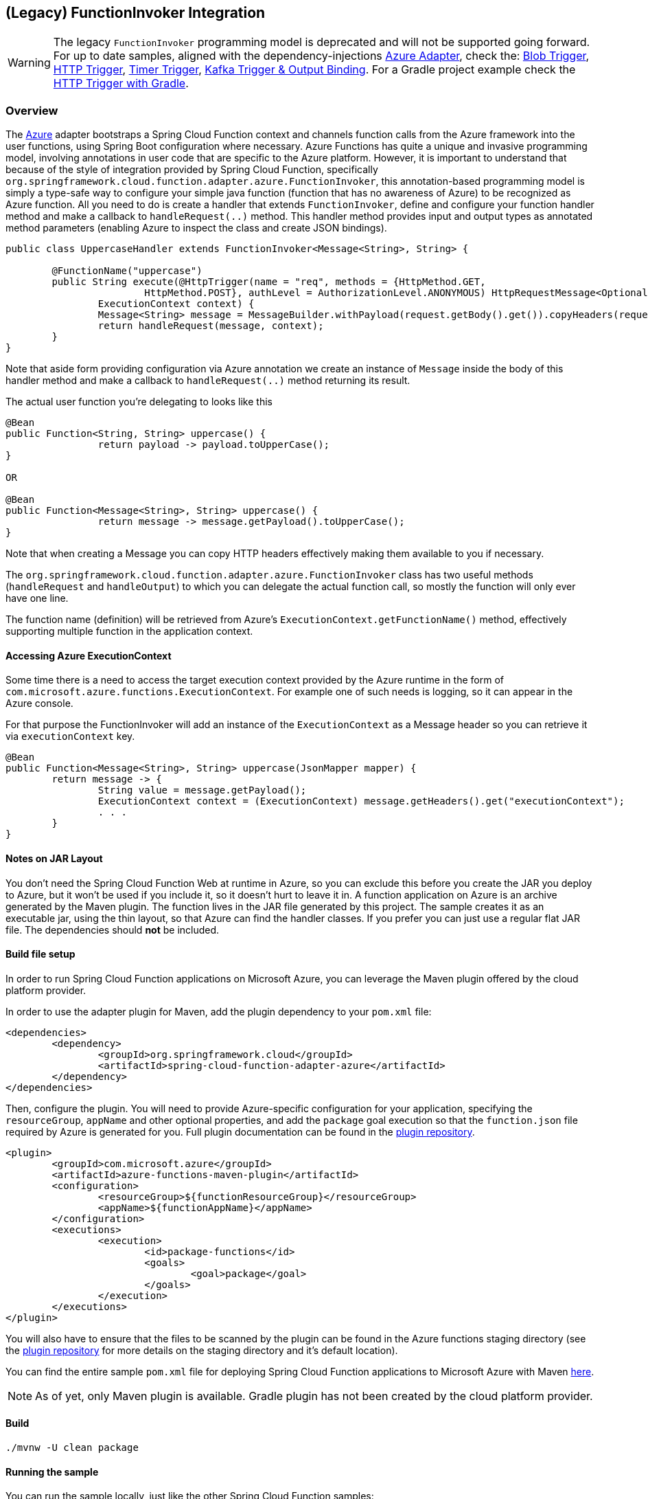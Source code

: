 == (Legacy) FunctionInvoker Integration

WARNING: The legacy `FunctionInvoker` programming model is deprecated and will not be supported going forward.
For up to date samples, aligned with the dependency-injections https://docs.spring.io/spring-cloud-function/docs/current/reference/html/azure.html#_microsoft_azure[Azure Adapter], check the: https://github.com/spring-cloud/spring-cloud-function/tree/main/spring-cloud-function-samples/function-sample-azure-blob-trigger[Blob Trigger], https://github.com/spring-cloud/spring-cloud-function/tree/main/spring-cloud-function-samples/function-sample-azure-http-trigger[HTTP Trigger], https://github.com/spring-cloud/spring-cloud-function/tree/main/spring-cloud-function-samples/function-sample-azure-timer-trigger[Timer Trigger], https://github.com/spring-cloud/spring-cloud-function/tree/main/spring-cloud-function-samples/function-sample-azure-kafka-trigger[ Kafka Trigger & Output Binding].
For a Gradle project example check the https://github.com/spring-cloud/spring-cloud-function/tree/main/spring-cloud-function-samples/function-sample-azure-http-trigger-gradle[ HTTP Trigger with Gradle].

=== Overview
The https://azure.microsoft.com[Azure] adapter bootstraps a Spring Cloud Function context and channels function calls from the Azure
framework into the user functions, using Spring Boot configuration where necessary. Azure Functions has quite a unique and
invasive programming model, involving annotations in user code that are specific to the Azure platform.
However, it is important to understand that because of the style of integration provided by Spring Cloud Function, specifically `org.springframework.cloud.function.adapter.azure.FunctionInvoker`, this annotation-based programming model is simply a type-safe way to configure
your simple java function (function that has no awareness of Azure) to be recognized as Azure function.
All you need to do is create a handler that extends `FunctionInvoker`, define and configure your function handler method and
make a callback to `handleRequest(..)` method. This handler method provides input and output types as annotated method parameters
(enabling Azure to inspect the class and create JSON bindings).


[source,java]
----
public class UppercaseHandler extends FunctionInvoker<Message<String>, String> {

	@FunctionName("uppercase")
	public String execute(@HttpTrigger(name = "req", methods = {HttpMethod.GET,
			HttpMethod.POST}, authLevel = AuthorizationLevel.ANONYMOUS) HttpRequestMessage<Optional<String>> request,
		ExecutionContext context) {
		Message<String> message = MessageBuilder.withPayload(request.getBody().get()).copyHeaders(request.getHeaders()).build();
		return handleRequest(message, context);
	}
}
----

Note that aside form providing configuration via Azure annotation we create an instance of `Message` inside the body of this handler method and make a callback to `handleRequest(..)` method returning its result.

The actual user function you're delegating to looks like this

[source,java]
----
@Bean
public Function<String, String> uppercase() {
		return payload -> payload.toUpperCase();
}

OR

@Bean
public Function<Message<String>, String> uppercase() {
		return message -> message.getPayload().toUpperCase();
}
----

Note that when creating a Message you can copy HTTP headers effectively making them available to you if necessary.

The `org.springframework.cloud.function.adapter.azure.FunctionInvoker` class has two useful
methods (`handleRequest` and `handleOutput`) to which you can delegate the actual function call, so mostly the function will only ever have one line.

The function name (definition) will be retrieved from Azure's `ExecutionContext.getFunctionName()` method, effectively supporting multiple function in the application context.

==== Accessing Azure ExecutionContext

Some time there is a need to access the target execution context provided by the Azure runtime in the form of `com.microsoft.azure.functions.ExecutionContext`.
For example one of such needs is logging, so it can appear in the Azure console.

For that purpose the FunctionInvoker will add an instance of the `ExecutionContext` as a Message header so you can retrieve it via `executionContext` key.

```
@Bean
public Function<Message<String>, String> uppercase(JsonMapper mapper) {
	return message -> {
		String value = message.getPayload();
		ExecutionContext context = (ExecutionContext) message.getHeaders().get("executionContext");
		. . .
	}
}
```

==== Notes on JAR Layout

You don't need the Spring Cloud Function Web at runtime in Azure, so you can exclude this
before you create the JAR you deploy to Azure, but it won't be used if you include it, so
it doesn't hurt to leave it in. A function application on Azure is an archive generated by
 the Maven plugin. The function lives in the JAR file generated by this project.
 The sample creates it as an executable jar, using the thin layout, so that Azure can find
 the handler classes. If you prefer you can just use a regular flat JAR file.
 The dependencies should *not* be included.

==== Build file setup

In order to run Spring Cloud Function applications on Microsoft Azure, you can leverage the Maven
plugin offered by the cloud platform provider.

In order to use the adapter plugin for Maven, add the plugin dependency to your `pom.xml`
file:

[source,xml]
----
<dependencies>
	<dependency>
		<groupId>org.springframework.cloud</groupId>
		<artifactId>spring-cloud-function-adapter-azure</artifactId>
	</dependency>
</dependencies>
----

Then, configure the plugin. You will need to provide Azure-specific configuration for your
application, specifying the `resourceGroup`, `appName` and other optional properties, and
 add the `package` goal execution so that the `function.json` file required by Azure is
  generated for you. Full plugin documentation can be found in the https://github.com/microsoft/azure-maven-plugins[plugin repository].

[source,xml]
----
<plugin>
	<groupId>com.microsoft.azure</groupId>
	<artifactId>azure-functions-maven-plugin</artifactId>
	<configuration>
		<resourceGroup>${functionResourceGroup}</resourceGroup>
		<appName>${functionAppName}</appName>
	</configuration>
	<executions>
		<execution>
			<id>package-functions</id>
			<goals>
				<goal>package</goal>
			</goals>
		</execution>
	</executions>
</plugin>
----

You will also have to ensure that the files to be scanned by the plugin can be found in the
Azure functions staging directory (see the https://github.com/microsoft/azure-maven-plugins[plugin repository]
 for more details on the staging directory and it's default location).

You can find the entire sample `pom.xml` file for deploying Spring Cloud Function
applications to Microsoft Azure with Maven https://github.com/spring-cloud/spring-cloud-function/blob/{branch}/spring-cloud-function-samples/function-sample-azure/pom.xml[here].

NOTE: As of yet, only Maven plugin is available. Gradle plugin has not been created by
the cloud platform provider.

==== Build

----
./mvnw -U clean package
----

==== Running the sample

You can run the sample locally, just like the other Spring Cloud Function samples:

---
./mvnw spring-boot:run
---

and `curl -H "Content-Type: text/plain" localhost:8080/api/uppercase -d '{"value": "hello foobar"}'`.

You will need the `az` CLI app (see https://docs.microsoft.com/en-us/azure/azure-functions/functions-create-first-java-maven for more detail). To deploy the function on Azure runtime:

----
$ az login
$ mvn azure-functions:deploy
----

On another terminal try this: `curl https://<azure-function-url-from-the-log>/api/uppercase -d '{"value": "hello foobar!"}'`. Please ensure that you use the right URL for the function above. Alternatively you can test the function in the Azure Dashboard UI (click on the function name, go to the right hand side and click "Test" and to the bottom right, "Run").

The input type for the function in the Azure sample is a Foo with a single property called "value". So you need this to test it with something like below:

----
{
  "value": "foobar"
}
----

NOTE: The Azure sample app is written in the "non-functional" style (using `@Bean`). The functional style (with just `Function` or `ApplicationContextInitializer`) is much faster on startup in Azure than the traditional `@Bean` style, so if you don't need `@Beans` (or `@EnableAutoConfiguration`) it's a good choice. Warm starts are not affected.


== Running Sample Locally
You can run this Azure function locally, similar to other Spring Cloud Function samples, however
this time by using the Azure Maven plugin, as the Microsoft Azure functions execution context must be available.

NOTE: To run locally on top of Azure Functions, and to deploy to your live Azure environment, you will need the Azure Functions Core Tools installed along with the Azure CLI (see https://docs.microsoft.com/en-us/azure/azure-functions/create-first-function-cli-java?tabs=bash%2Cazure-cli%2Cbrowser#configure-your-local-environment[here] for details).

.Follow these steps to build and run locally:
[source,bash]
----
../../mvnw clean package
../../mvnw azure-functions:run
----
.console output
[source,bash]
----
[INFO] Azure Function App's staging directory found at: /Users/cbono/repos/spring-cloud-function/spring-cloud-function-samples/function-sample-azure/target/azure-functions/spring-cloud-function-samples
4.0.3971
[INFO] Azure Functions Core Tools found.

Azure Functions Core Tools
Core Tools Version:       4.0.3971 Commit hash: d0775d487c93ebd49e9c1166d5c3c01f3c76eaaf  (64-bit)
Function Runtime Version: 4.0.1.16815

info: Microsoft.AspNetCore.Hosting.Diagnostics[1]
      Request starting HTTP/2 POST http://127.0.0.1:53836/AzureFunctionsRpcMessages.FunctionRpc/EventStream application/grpc -
info: Microsoft.AspNetCore.Routing.EndpointMiddleware[0]
      Executing endpoint 'gRPC - /AzureFunctionsRpcMessages.FunctionRpc/EventStream'
[2022-04-11T03:04:05.143Z] OpenJDK 64-Bit Server VM warning: Options -Xverify:none and -noverify were deprecated in JDK 13 and will likely be removed in a future release.
[2022-04-11T03:04:05.247Z] Worker process started and initialized.

Functions:

        echo: [GET,POST] http://localhost:7071/api/echo

        echoStream: [GET,POST] http://localhost:7071/api/echoStream

        uppercase: [GET,POST] http://localhost:7071/api/uppercase

        uppercaseReactive: [GET,POST] http://localhost:7071/api/uppercaseReactive

For detailed output, run func with --verbose flag.
[2022-04-11T03:04:10.163Z] Host lock lease acquired by instance ID '000000000000000000000000BEFE21CF'.

----

.Test the _uppercase_ function using the following _curl_ command:
[source,bash]
----
curl -H "Content-Type: application/json" localhost:7071/api/uppercase -d '{"greeting": "hello", "name": "foo"}'
----
.curl response
[source,json]
----
{
  "greeting": "HELLO",
  "name": "FOO"
}
----
Notice that the URL is of the format `<function-base-url>/api/<function-name>`).

The `uppercase` function signature is `Function<Message<String>, String> uppercase()`. The implementation of `UppercaseHandler` (which extends `FunctionInvoker`) copies the HTTP headers of the incoming request into the input message's _MessageHeaders_ which makes them accessible to the function if needed.

NOTE: Implementation of `FunctionInvoker` (your handler), should contain the least amount of code. It is really a type-safe way to define
and configure function to be recognized as Azure Function.
Everything else should be delegated to the base `FunctionInvoker` via `handleRequest(..)` callback which will invoke your function, taking care of
necessary type conversion, transformation etc. One exception to this rule is when custom result handling is required. In that case, the proper post-process method can be overridden as well in order to take control of the results processing.

.UppercaseHandler.java
[source,java]
----
@FunctionName("uppercase")
public String execute(
    @HttpTrigger(
        name = "req",
        methods = {HttpMethod.GET, HttpMethod.POST},
        authLevel = AuthorizationLevel.ANONYMOUS) HttpRequestMessage<Optional<String>> request,
    ExecutionContext context
) {
    Message<String> message = MessageBuilder.withPayload(request.getBody().get())
        .copyHeaders(request.getHeaders()).build();
    return handleRequest(message, context);
}
----


The `echo` function does the same as the `uppercase` less the actual uppercasing. However, the important difference to notice is that function itself
takes primitive `String` as its input (i.e., `public Function<String, String> echo()`) while the actual handler passes instance of `Message` the same way as with `uppercase`. The framework recognizes that you only care about the payload and extracts it from the `Message` before calling the function.

There is also a reactive version of _uppercase_ (named _uppercaseReactive_) which will produce the same result, but
demonstrates and validates the ability to use reactive functions with Azure.

== Running on Azure

NOTE: The Azure Java functions runtime does not yet support Java 17 but Spring Cloud Function 4.x requires it. To get around this limitation we deploy to Azure in a custom Docker container. Once https://github.com/Azure/azure-functions-java-worker/issues/548[Azure supports] Java 17 we can move back to using non-Docker deployments.

==== Custom Docker Image
The steps below describe the process to create a custom Docker image which is suitable for deployment on Azure and contains the 4.x Azure Functions runtime, the MS Java 17 JVM, and the sample functions in this repo.

====== Image name
Pick an image name for the Docker container (eg. `onobc/function-sample-azure-java17:1.0.0`) and update the _pom.xml_ `functionDockerImageName` property with the image name.

TIP: By default it is expected that the image name is a publicly accessible image on Docker Hub. However, other registries and credentials can be configured as described https://github.com/microsoft/azure-maven-plugins/wiki/Azure-Functions:-Configuration-Details#supporte-runtime[here].

.Rebuild the functions (pom.xml was updated):
[source,bash]
----
../../mvnw clean package
----
.Build the Docker image:
[source,bash]
----
docker build -t <image-name> .
----

Test the Docker image locally by starting the container and issuing a request.

.Start the function runtime locally in Docker:
[source,bash]
----
docker run -p 8080:80 <image-name>
----

.console output
[source,bash]
----
cbono@cbono-a01 function-sample-azure % docker run -p 8080:80 onobc/function-sample-azure-java17:1.0.0
info: Host.Triggers.Warmup[0]
      Initializing Warmup Extension.
info: Host.Startup[503]
      Initializing Host. OperationId: 'e7317c18-4daa-4d69-bf38-beaa51e1a012'.
info: Host.Startup[504]
      Host initialization: ConsecutiveErrors=0, StartupCount=1, OperationId=e7317c18-4daa-4d69-bf38-beaa51e1a012
info: Microsoft.Azure.WebJobs.Hosting.OptionsLoggingService[0]
      LoggerFilterOptions
      {
        "MinLevel": "None",
        "Rules": [
          {
            "ProviderName": null,
            "CategoryName": null,
            "LogLevel": null,
            "Filter": "<AddFilter>b__0"
          },
          {
            "ProviderName": "Microsoft.Azure.WebJobs.Script.WebHost.Diagnostics.SystemLoggerProvider",
            "CategoryName": null,
            "LogLevel": "None",
            "Filter": null
          },
          {
            "ProviderName": "Microsoft.Azure.WebJobs.Script.WebHost.Diagnostics.SystemLoggerProvider",
            "CategoryName": null,
            "LogLevel": null,
            "Filter": "<AddFilter>b__0"
          }
        ]
      }
...
...
...
info: Microsoft.Azure.WebJobs.Script.WebHost.WebScriptHostHttpRoutesManager[0]
      Initializing function HTTP routes
      Mapped function route 'api/echo' [GET,POST] to 'echo'
      Mapped function route 'api/echoStream' [GET,POST] to 'echoStream'
      Mapped function route 'api/uppercase' [GET,POST] to 'uppercase'
      Mapped function route 'api/uppercaseReactive' [GET,POST] to 'uppercaseReactive'

info: Host.Startup[412]
      Host initialized (65ms)
info: Host.Startup[413]
      Host started (81ms)
info: Host.Startup[0]
      Job host started
Hosting environment: Production
Content root path: /azure-functions-host
Now listening on: http://[::]:80
Application started. Press Ctrl+C to shut down.
info: Microsoft.Azure.WebJobs.Script.Workers.Rpc.RpcFunctionInvocationDispatcher[0]
      Worker process started and initialized.
info: Host.General[337]
      Host lock lease acquired by instance ID '000000000000000000000000C4043012'.
----

.Test the _uppercase_ function using the following _curl_ command:
[source,bash]
----
curl -H "Content-Type: application/json" localhost:8080/api/uppercase -d '{"greeting": "hello", "name": "foo"}'
----
.curl response
[source,json]
----
{
  "greeting": "HELLO",
  "name": "FOO"
}
----

.Push the image to Docker registry:
[source,bash]
----
docker push <image-name>
----
At this point the custom image has been created and pushed to the configured Docker registry.

==== Deploy to Azure
To deploy the functions to your live Azure environment, including automatic provisioning of an _HTTPTrigger_ for each function, do the following.

.Login to Azure:
[source,bash]
----
az login
----

.Deploy to Azure:
[source,bash]
----
../../mvnw azure-functions:deploy
----
.console output
[source,bash]
----
[INFO] ---------------< io.spring.sample:function-sample-azure >---------------
[INFO] Building function-sample-azure 4.0.0.RELEASE
[INFO] --------------------------------[ jar ]---------------------------------
[INFO]
[INFO] --- azure-functions-maven-plugin:1.16.0:deploy (default-cli) @ function-sample-azure ---
Auth type: AZURE_CLI
Default subscription: SCDF-Azure(b80d18******)
Username: cbono@vmware.com
[INFO] Subscription: SCDF-Azure(*******)
[INFO] Reflections took 123 ms to scan 6 urls, producing 24 keys and 486 values
[INFO] Start creating Resource Group(java-functions-group) in region (West US)...
[INFO] Resource Group(java-functions-group) is successfully created.
[INFO] Reflections took 1 ms to scan 3 urls, producing 12 keys and 12 values
[INFO] Creating app service plan java-functions-app-service-plan...
[INFO] Successfully created app service plan java-functions-app-service-plan.
[INFO] Start creating Application Insight (spring-cloud-function-samples)...
[INFO] Application Insight (spring-cloud-function-samples) is successfully created. You can visit https://ms.portal.azure.com/********providers/Microsoft.Insights/components/spring-cloud-function-samples to view your Application Insights component.
[INFO] Creating function app spring-cloud-function-samples...
[INFO] Set function worker runtime to java.
[INFO] Ignoring decoding of null or empty value to:com.azure.resourcemanager.storage.fluent.models.StorageAccountInner
[INFO] Successfully created function app spring-cloud-function-samples.
[INFO] Skip deployment for docker app service
[INFO] ------------------------------------------------------------------------
[INFO] BUILD SUCCESS
[INFO] ------------------------------------------------------------------------
[INFO] Total time:  01:30 min
[INFO] Finished at: 2022-04-04T19:06:24-05:00
[INFO] ------------------------------------------------------------------------
----

TIP: When deployed as a Docker container the function urls are not written to the console. You will need to inspect the functions in the Azure Portal to find the urls.

==== Inspect in Azure Portal

Navigate to the https://portal.azure.com/#blade/HubsExtension/BrowseResource/resourceType/Microsoft.Web%2Fsites/kind/functionapp[Function App] dashboard in the Azure portal and then:

* click on your function app (`"spring-cloud-function-samples"` by default)
* click the left nav `"Functions"` link
* click the `"uppercase"` function

====== Function Url
Click the `"Get Function Url"` link to see the function's url.

====== Test via Portal
* click on the left nav `"Code and Test"`
* click on `"Test/Run"` at top of page
* enter the following input json in the `"Body"` section on the right-hand side:

[source,json]
----
{
  "greeting": "hello",
  "name": "foo"
}
----
* click "Run" and the output should look like:

[source,json]
----
{
  "greeting": "HELLO",
  "name": "FOO"
}
----

===== Test via cURL
Armed w/ the function url from above, issue the following curl command in another terminal:

[source,bash]
----
curl -H "Content-Type: application/json" https://spring-cloud-function-samples.azurewebsites.net/api/uppercase -d '{"greeting": "hello", "name": "foo"}'
----
.curl response
[source,json]
----
{
  "greeting": "HELLO",
  "name": "FOO"
}
----

TIP: The Azure dashboard provides a plethora of information about your functions, including but not limited to execution count, memory consumption and execution time.


==== Custom Result Handling

As noted above, the implementation of `FunctionInvoker` (your handler), should contain the least amount of code possible. However, if custom result handling needs to occur there is a set of methods (named `postProcess**`) that can be overridden in link:../../spring-cloud-function-adapters/spring-cloud-function-adapter-azure/src/main/java/org/springframework/cloud/function/adapter/azure/FunctionInvoker.java[FunctionInvoker.java].

One such example can be seen in link:src/main/java/example/ReactiveEchoCustomResultHandler.java[ReactiveEchoCustomResultHandler.java].

Once the function is deployed it can be tested using _curl_:

[source,bash]
----
curl -H "Content-Type: application/json" localhost:7071/api/echoStream -d '["hello","peepz"]'
----
.result
[source,bash]
----
Kicked off job for [hello, peepz]
----
The custom result handling takes the Flux returned from the `echoStream` function and adds logging, uppercase mapping, and then subscribes to the publisher. The Azure logs output the following:

[source,bash]
----
[2022-03-01T01:36:57.439Z] 2022-02-28 19:36:57.439  INFO 20587 --- [pool-2-thread-2] o.s.boot.SpringApplication               : Started application in 0.466 seconds (JVM running for 57.906)
[2022-03-01T01:36:57.462Z] BEGIN echo post-processing work ...
[2022-03-01T01:36:57.462Z]    HELLO
[2022-03-01T01:36:57.462Z]    PEEPZ
[2022-03-01T01:36:57.463Z] END echo post-processing work
[2022-03-01T01:36:57.463Z] Function "echoStream" (Id: 678cff0b-d958-4fab-967b-e19e0d5d67e8) invoked by Java Worker
----
